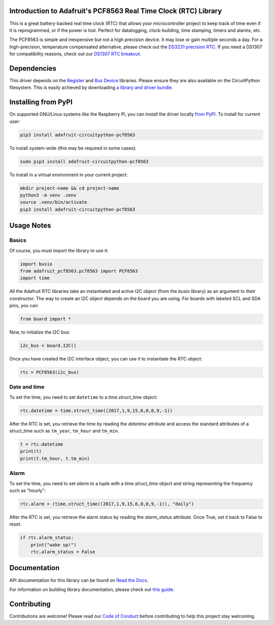 
Introduction to Adafruit's PCF8563 Real Time Clock (RTC) Library
================================================================

.. image:: https://readthedocs.org/projects/adafruit-circuitpython-pcf8563/badge/?version=latest
    :target: https://docs.circuitpython.org/projects/pcf8563/en/latest/
    :alt: Documentation Status

.. image:: https://raw.githubusercontent.com/adafruit/Adafruit_CircuitPython_Bundle/main/badges/adafruit_discord.svg
    :target: https://discord.gg/nBQh6qu
    :alt: Discord

.. image:: https://github.com/adafruit/Adafruit_CircuitPython_PCF8563/workflows/Build%20CI/badge.svg
    :target: https://github.com/adafruit/Adafruit_CircuitPython_PCF8563/actions/
    :alt: Build Status

.. image:: https://img.shields.io/badge/code%20style-black-000000.svg
    :target: https://github.com/psf/black
    :alt: Code Style: Black

This is a great battery-backed real time clock (RTC) that allows your
microcontroller project to keep track of time even if it is reprogrammed,
or if the power is lost. Perfect for datalogging, clock-building, time
stamping, timers and alarms, etc.

The PCF8563 is simple and inexpensive but not a high precision device.
It may lose or gain multiple seconds a day. For a high-precision,
temperature compensated alternative, please check out the
`DS3231 precision RTC. <https://www.adafruit.com/products/3013>`_
If you need a DS1307 for compatibility reasons, check out our
`DS1307 RTC breakout <https://www.adafruit.com/products/3296>`_.

Dependencies
=============

This driver depends on the `Register <https://github.com/adafruit/Adafruit_CircuitPython_Register>`_
and `Bus Device <https://github.com/adafruit/Adafruit_CircuitPython_BusDevice>`_
libraries. Please ensure they are also available on the CircuitPython filesystem.
This is easily achieved by downloading
`a library and driver bundle <https://github.com/adafruit/Adafruit_CircuitPython_Bundle>`_.

Installing from PyPI
====================
On supported GNU/Linux systems like the Raspberry Pi, you can install the driver locally `from
PyPI <https://pypi.org/project/adafruit-circuitpython-pcf8563/>`_. To install for current user:

.. code-block:: shell

    pip3 install adafruit-circuitpython-pcf8563

To install system-wide (this may be required in some cases):

.. code-block:: shell

    sudo pip3 install adafruit-circuitpython-pcf8563

To install in a virtual environment in your current project:

.. code-block:: shell

    mkdir project-name && cd project-name
    python3 -m venv .venv
    source .venv/bin/activate
    pip3 install adafruit-circuitpython-pcf8563


Usage Notes
===========

Basics
------

Of course, you must import the library to use it:

.. code:: python

    import busio
    from adafruit_pcf8563.pcf8563 import PCF8563
    import time

All the Adafruit RTC libraries take an instantiated and active I2C object
(from the `busio` library) as an argument to their constructor. The way to
create an I2C object depends on the board you are using. For boards with labeled
SCL and SDA pins, you can:

.. code:: python

    from board import *

Now, to initialize the I2C bus:

.. code:: python

    i2c_bus = board.I2C()

Once you have created the I2C interface object, you can use it to instantiate
the RTC object:

.. code:: python

    rtc = PCF8563(i2c_bus)

Date and time
-------------

To set the time, you need to set ``datetime`` to a `time.struct_time` object:

.. code:: python

    rtc.datetime = time.struct_time((2017,1,9,15,6,0,0,9,-1))

After the RTC is set, you retrieve the time by reading the `datetime`
attribute and access the standard attributes of a struct_time such as ``tm_year``,
``tm_hour`` and ``tm_min``.

.. code:: python

    t = rtc.datetime
    print(t)
    print(t.tm_hour, t.tm_min)

Alarm
-----

To set the time, you need to set `alarm` to a tuple with a `time.struct_time`
object and string representing the frequency such as "hourly":

.. code:: python

    rtc.alarm = (time.struct_time((2017,1,9,15,6,0,0,9,-1)), "daily")

After the RTC is set, you retrieve the alarm status by reading the
`alarm_status` attribute. Once True, set it back to False to reset.

.. code:: python

    if rtc.alarm_status:
        print("wake up!")
        rtc.alarm_status = False

Documentation
=============

API documentation for this library can be found on `Read the Docs <https://docs.circuitpython.org/projects/pcf8563/en/latest/>`_.

For information on building library documentation, please check out `this guide <https://learn.adafruit.com/creating-and-sharing-a-circuitpython-library/sharing-our-docs-on-readthedocs#sphinx-5-1>`_.

Contributing
============

Contributions are welcome! Please read our `Code of Conduct
<https://github.com/adafruit/Adafruit_CircuitPython_PCF8563/blob/master/CODE_OF_CONDUCT.md>`_
before contributing to help this project stay welcoming.
